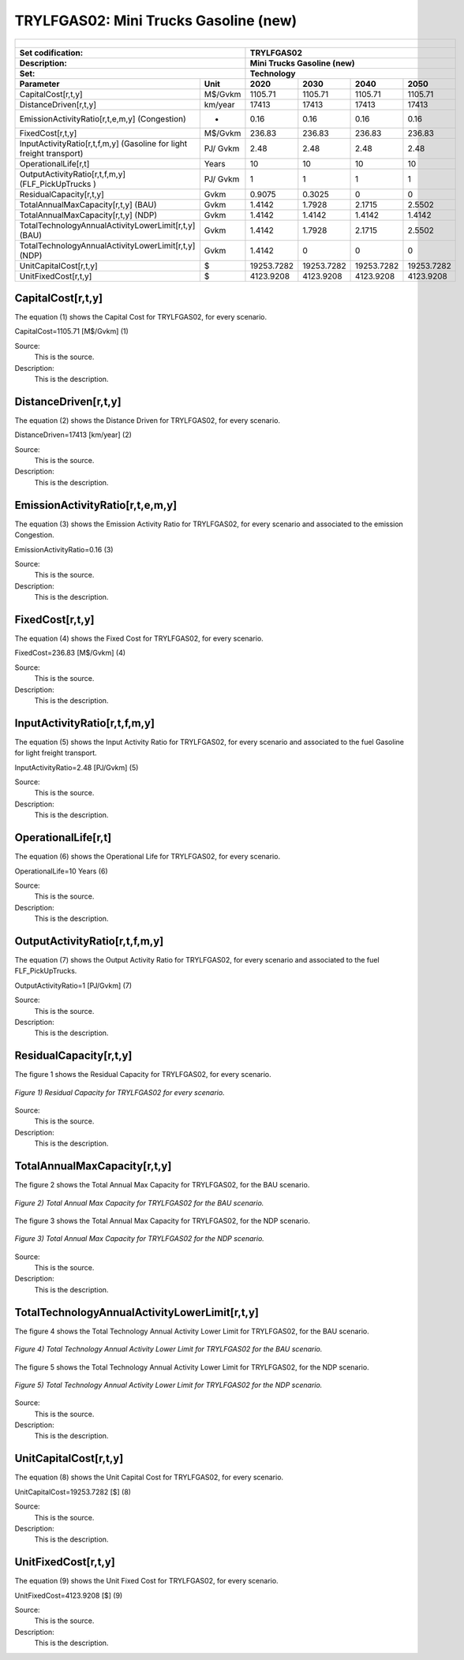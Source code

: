 TRYLFGAS02: Mini Trucks Gasoline (new)
=====================================

+-------------------------------------------------+-------+--------------+--------------+--------------+--------------+
| .. figure:: img/TRYLFGAS.jpg                                                                                        |
|    :align:   center                                                                                                 |
|    :width:   500 px                                                                                                 |
+-------------------------------------------------+-------+--------------+--------------+--------------+--------------+
| Set codification:                                       |TRYLFGAS02                                                 |
+-------------------------------------------------+-------+--------------+--------------+--------------+--------------+
| Description:                                            |Mini Trucks Gasoline (new)                                 |
+-------------------------------------------------+-------+--------------+--------------+--------------+--------------+
| Set:                                                    |Technology                                                 |
+-------------------------------------------------+-------+--------------+--------------+--------------+--------------+
| Parameter                                       | Unit  | 2020         | 2030         | 2040         |  2050        |
+=================================================+=======+==============+==============+==============+==============+
| CapitalCost[r,t,y]                              |M$/Gvkm| 1105.71      | 1105.71      | 1105.71      | 1105.71      |
+-------------------------------------------------+-------+--------------+--------------+--------------+--------------+
| DistanceDriven[r,t,y]                           |km/year| 17413        | 17413        | 17413        | 17413        |
+-------------------------------------------------+-------+--------------+--------------+--------------+--------------+
| EmissionActivityRatio[r,t,e,m,y] (Congestion)   |  -    | 0.16         | 0.16         | 0.16         | 0.16         |
+-------------------------------------------------+-------+--------------+--------------+--------------+--------------+
| FixedCost[r,t,y]                                |M$/Gvkm| 236.83       | 236.83       | 236.83       | 236.83       |
+-------------------------------------------------+-------+--------------+--------------+--------------+--------------+
| InputActivityRatio[r,t,f,m,y] (Gasoline for     | PJ/   | 2.48         | 2.48         | 2.48         | 2.48         |
| light freight transport)                        | Gvkm  |              |              |              |              |
+-------------------------------------------------+-------+--------------+--------------+--------------+--------------+
| OperationalLife[r,t]                            | Years | 10           | 10           | 10           | 10           |
+-------------------------------------------------+-------+--------------+--------------+--------------+--------------+
| OutputActivityRatio[r,t,f,m,y] (FLF_PickUpTrucks| PJ/   | 1            | 1            | 1            | 1            |
| )                                               | Gvkm  |              |              |              |              |
+-------------------------------------------------+-------+--------------+--------------+--------------+--------------+
| ResidualCapacity[r,t,y]                         | Gvkm  | 0.9075       | 0.3025       | 0            | 0            |
+-------------------------------------------------+-------+--------------+--------------+--------------+--------------+
| TotalAnnualMaxCapacity[r,t,y] (BAU)             | Gvkm  | 1.4142       | 1.7928       | 2.1715       | 2.5502       |
+-------------------------------------------------+-------+--------------+--------------+--------------+--------------+
| TotalAnnualMaxCapacity[r,t,y] (NDP)             | Gvkm  | 1.4142       | 1.4142       | 1.4142       | 1.4142       |
+-------------------------------------------------+-------+--------------+--------------+--------------+--------------+
| TotalTechnologyAnnualActivityLowerLimit[r,t,y]  | Gvkm  | 1.4142       | 1.7928       | 2.1715       | 2.5502       |
| (BAU)                                           |       |              |              |              |              |
+-------------------------------------------------+-------+--------------+--------------+--------------+--------------+
| TotalTechnologyAnnualActivityLowerLimit[r,t,y]  | Gvkm  | 1.4142       | 0            | 0            | 0            |
| (NDP)                                           |       |              |              |              |              |
+-------------------------------------------------+-------+--------------+--------------+--------------+--------------+
| UnitCapitalCost[r,t,y]                          |   $   | 19253.7282   | 19253.7282   | 19253.7282   | 19253.7282   |
+-------------------------------------------------+-------+--------------+--------------+--------------+--------------+
| UnitFixedCost[r,t,y]                            |   $   | 4123.9208    | 4123.9208    | 4123.9208    | 4123.9208    |
+-------------------------------------------------+-------+--------------+--------------+--------------+--------------+


CapitalCost[r,t,y]
+++++++++
The equation (1) shows the Capital Cost for TRYLFGAS02, for every scenario.

CapitalCost=1105.71 [M$/Gvkm]   (1)

Source:
   This is the source. 
   
Description: 
   This is the description. 

DistanceDriven[r,t,y]
+++++++++
The equation (2) shows the Distance Driven for TRYLFGAS02, for every scenario.

DistanceDriven=17413 [km/year]   (2)

Source:
   This is the source. 
   
Description: 
   This is the description.

EmissionActivityRatio[r,t,e,m,y]
+++++++++
The equation (3) shows the Emission Activity Ratio for TRYLFGAS02, for every scenario and associated to the emission Congestion.

EmissionActivityRatio=0.16    (3)

Source:
   This is the source. 
   
Description: 
   This is the description.

FixedCost[r,t,y]
+++++++++
The equation (4) shows the Fixed Cost for TRYLFGAS02, for every scenario.

FixedCost=236.83 [M$/Gvkm]   (4)

Source:
   This is the source. 
   
Description: 
   This is the description.
   
InputActivityRatio[r,t,f,m,y]
+++++++++
The equation (5) shows the Input Activity Ratio for TRYLFGAS02, for every scenario and associated to the fuel Gasoline for light freight transport. 

InputActivityRatio=2.48 [PJ/Gvkm]   (5)

Source:
   This is the source. 
   
Description: 
   This is the description.   
   
OperationalLife[r,t]
+++++++++
The equation (6) shows the Operational Life for TRYLFGAS02, for every scenario.

OperationalLife=10 Years   (6)

Source:
   This is the source. 
   
Description: 
   This is the description.   
   
OutputActivityRatio[r,t,f,m,y]
+++++++++
The equation (7) shows the Output Activity Ratio for TRYLFGAS02, for every scenario and associated to the fuel FLF_PickUpTrucks.

OutputActivityRatio=1 [PJ/Gvkm]   (7)

Source:
   This is the source. 
   
Description: 
   This is the description.   
   
ResidualCapacity[r,t,y]
+++++++++
The figure 1 shows the Residual Capacity for TRYLFGAS02, for every scenario.

.. figure:: img/TRYLFGAS02_ResidualCapacity.png
   :align:   center
   :width:   700 px
   
   *Figure 1) Residual Capacity for TRYLFGAS02 for every scenario.*  

Source:
   This is the source. 
   
Description: 
   This is the description.         
   
TotalAnnualMaxCapacity[r,t,y]
+++++++++
The figure 2 shows the Total Annual Max Capacity for TRYLFGAS02, for the BAU scenario.

.. figure:: img/TRYLFGAS02_TotalAnnualMaxCapacity_BAU.png
   :align:   center
   :width:   700 px
   
   *Figure 2) Total Annual Max Capacity for TRYLFGAS02 for the BAU scenario.*
   
The figure 3 shows the Total Annual Max Capacity for TRYLFGAS02, for the NDP scenario.

.. figure:: img/TRYLFGAS02_TotalAnnualMaxCapacity_NDP.png
   :align:   center
   :width:   700 px
   
   *Figure 3) Total Annual Max Capacity for TRYLFGAS02 for the NDP scenario.*   
   
Source:
   This is the source. 
   
Description: 
   This is the description.   
   
TotalTechnologyAnnualActivityLowerLimit[r,t,y]
+++++++++
The figure 4 shows the Total Technology Annual Activity Lower Limit for TRYLFGAS02, for the BAU scenario.

.. figure:: img/TRYLFGAS02_TotalTechnologyAnnualActivityLowerLimit_BAU.png
   :align:   center
   :width:   700 px
   
   *Figure 4) Total Technology Annual Activity Lower Limit for TRYLFGAS02 for the BAU scenario.*
   
The figure 5 shows the Total Technology Annual Activity Lower Limit for TRYLFGAS02, for the NDP scenario.

.. figure:: img/TRYLFGAS02_TotalTechnologyAnnualActivityLowerLimit_NDP.png
   :align:   center
   :width:   700 px
   
   *Figure 5) Total Technology Annual Activity Lower Limit for TRYLFGAS02 for the NDP scenario.*

Source:
   This is the source. 
   
Description: 
   This is the description.
   
UnitCapitalCost[r,t,y]
+++++++++
The equation (8) shows the Unit Capital Cost for TRYLFGAS02, for every scenario.

UnitCapitalCost=19253.7282 [$]   (8)

Source:
   This is the source. 
   
Description: 
   This is the description.
   
   
UnitFixedCost[r,t,y]
+++++++++
The equation (9) shows the Unit Fixed Cost for TRYLFGAS02, for every scenario.

UnitFixedCost=4123.9208 [$]   (9)

Source:
   This is the source. 
   
Description: 
   This is the description.
